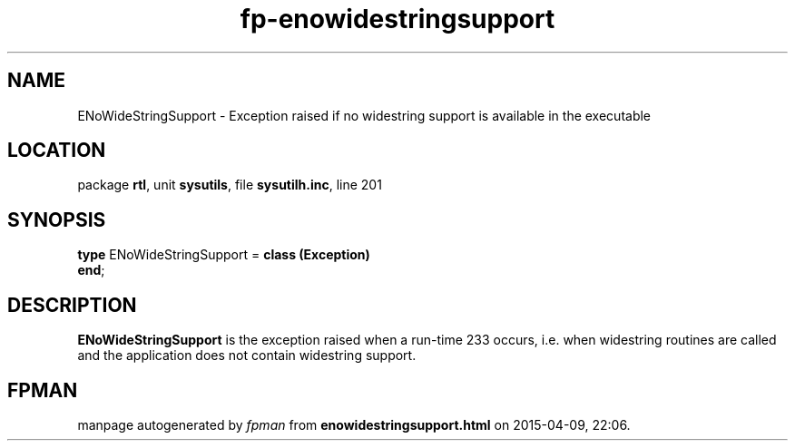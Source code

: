 .\" file autogenerated by fpman
.TH "fp-enowidestringsupport" 3 "2014-03-14" "fpman" "Free Pascal Programmer's Manual"
.SH NAME
ENoWideStringSupport - Exception raised if no widestring support is available in the executable
.SH LOCATION
package \fBrtl\fR, unit \fBsysutils\fR, file \fBsysutilh.inc\fR, line 201
.SH SYNOPSIS
\fBtype\fR ENoWideStringSupport = \fBclass (Exception)\fR
.br
\fBend\fR;
.SH DESCRIPTION
\fBENoWideStringSupport\fR is the exception raised when a run-time 233 occurs, i.e. when widestring routines are called and the application does not contain widestring support.


.SH FPMAN
manpage autogenerated by \fIfpman\fR from \fBenowidestringsupport.html\fR on 2015-04-09, 22:06.

